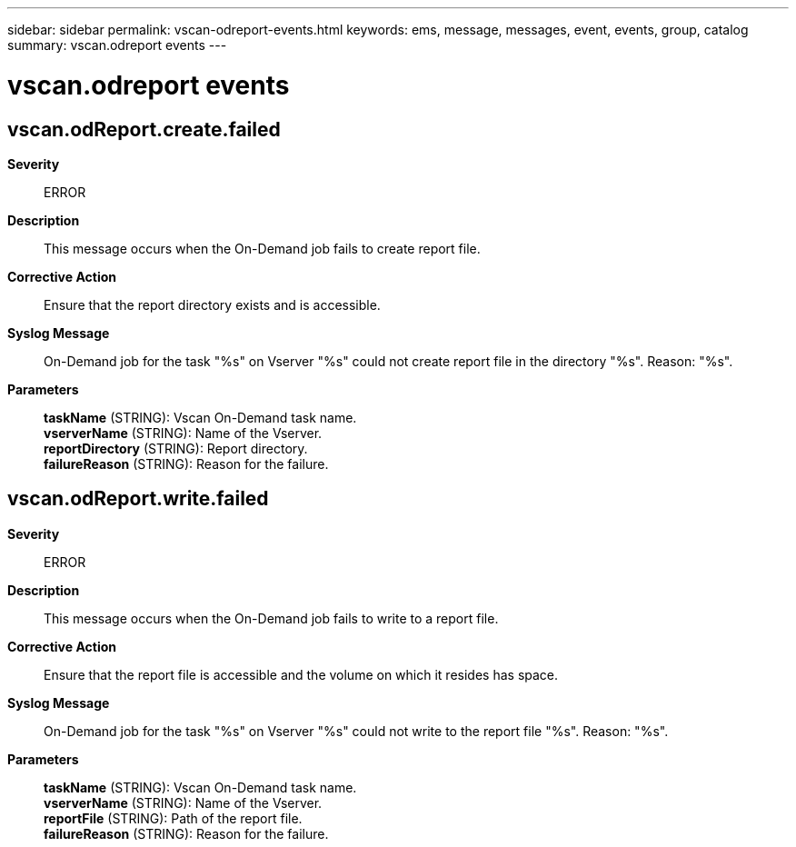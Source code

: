 ---
sidebar: sidebar
permalink: vscan-odreport-events.html
keywords: ems, message, messages, event, events, group, catalog
summary: vscan.odreport events
---

= vscan.odreport events
:toclevels: 1
:hardbreaks:
:nofooter:
:icons: font
:linkattrs:
:imagesdir: ./media/

== vscan.odReport.create.failed
*Severity*::
ERROR
*Description*::
This message occurs when the On-Demand job fails to create report file.
*Corrective Action*::
Ensure that the report directory exists and is accessible.
*Syslog Message*::
On-Demand job for the task "%s" on Vserver "%s" could not create report file in the directory "%s". Reason: "%s".
*Parameters*::
*taskName* (STRING): Vscan On-Demand task name.
*vserverName* (STRING): Name of the Vserver.
*reportDirectory* (STRING): Report directory.
*failureReason* (STRING): Reason for the failure.

== vscan.odReport.write.failed
*Severity*::
ERROR
*Description*::
This message occurs when the On-Demand job fails to write to a report file.
*Corrective Action*::
Ensure that the report file is accessible and the volume on which it resides has space.
*Syslog Message*::
On-Demand job for the task "%s" on Vserver "%s" could not write to the report file "%s". Reason: "%s".
*Parameters*::
*taskName* (STRING): Vscan On-Demand task name.
*vserverName* (STRING): Name of the Vserver.
*reportFile* (STRING): Path of the report file.
*failureReason* (STRING): Reason for the failure.
